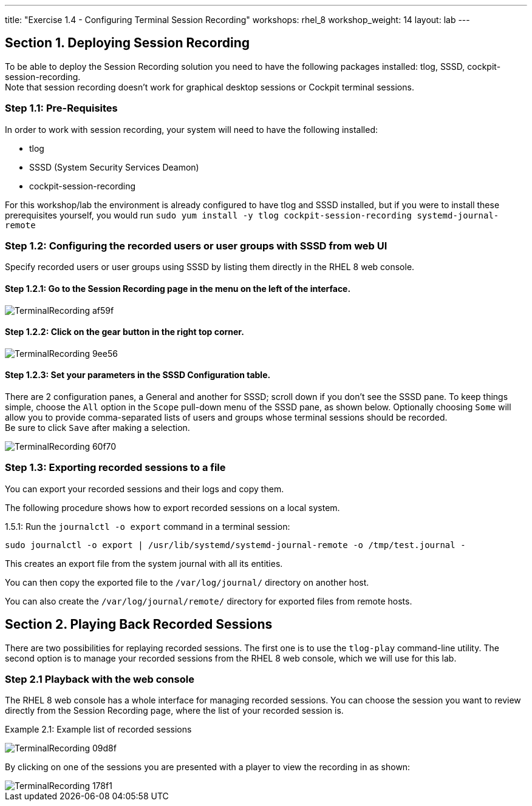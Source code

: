 ---
title: "Exercise 1.4 - Configuring Terminal Session Recording"
workshops: rhel_8
workshop_weight: 14
layout: lab
---

:domain_name: redhatgov.io
:icons: font
:imagesdir: /workshops/rhel_8/images



== Section 1. Deploying Session Recording

To be able to deploy the Session Recording solution you need to have the following packages installed: tlog, SSSD, cockpit-session-recording. +
Note that session recording doesn't work for graphical desktop sessions or Cockpit terminal sessions.

=== Step 1.1: Pre-Requisites
In order to work with session recording, your system will need to have the following installed:

 - tlog
 - SSSD (System Security Services Deamon)
 - cockpit-session-recording

For this workshop/lab the environment is already configured to have tlog and SSSD installed, but if you were to install these prerequisites yourself, you would run `sudo yum install -y tlog cockpit-session-recording systemd-journal-remote`

=== Step 1.2: Configuring the recorded users or user groups with SSSD from web UI
Specify recorded users or user groups using SSSD by listing them directly in the RHEL 8 web console.

==== Step 1.2.1: Go to the Session Recording page in the menu on the left of the interface.

image::TerminalRecording-af59f.png[]

==== Step 1.2.2: Click on the gear button in the right top corner.

image::TerminalRecording-9ee56.png[]

==== Step 1.2.3: Set your parameters in the SSSD Configuration table.

There are 2 configuration panes, a General and another for SSSD; scroll down if you don't see the SSSD pane.
To keep things simple, choose the `All` option in the `Scope` pull-down menu of the SSSD pane, as shown below.  Optionally choosing `Some` will allow you to provide comma-separated lists of users and groups whose terminal sessions should be recorded. +
Be sure to click `Save` after making a selection.

image::TerminalRecording-60f70.png[]

=== Step 1.3: Exporting recorded sessions to a file
You can export your recorded sessions and their logs and copy them.

The following procedure shows how to export recorded sessions on a local system.

1.5.1: Run the `journalctl -o export` command in a terminal session:

[source,bash]
----
sudo journalctl -o export | /usr/lib/systemd/systemd-journal-remote -o /tmp/test.journal -
----

This creates an export file from the system journal with all its entities.

You can then copy the exported file to the `/var/log/journal/` directory on another host.

You can also create the `/var/log/journal/remote/` directory for exported files from remote hosts.


== Section 2. Playing Back Recorded Sessions

There are two possibilities for replaying recorded sessions.
The first one is to use the `tlog-play` command-line utility.
The second option is to manage your recorded sessions from the RHEL 8 web console, which we will use for this lab.

=== Step 2.1 Playback with the web console
The RHEL 8 web console has a whole interface for managing recorded sessions.
You can choose the session you want to review directly from the Session Recording page, where the list of your recorded session is.

Example 2.1: Example list of recorded sessions

image::TerminalRecording-09d8f.png[]

By clicking on one of the sessions you are presented with a player to view the recording in as shown:

image::TerminalRecording-178f1.png[]
